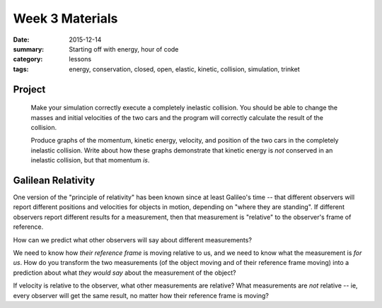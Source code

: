 Week 3 Materials  
################

:date: 2015-12-14
:summary: Starting off with energy, hour of code
:category: lessons
:tags: energy, conservation, closed, open, elastic, kinetic, collision, simulation, trinket


=======
Project
=======

 Make your simulation correctly execute a completely inelastic collision. You should be able to change the masses and initial velocities of the two cars and the program will correctly calculate the result of the collision.

 Produce graphs of the momentum, kinetic energy, velocity, and position of the two cars in the completely inelastic collision.  Write about how these graphs demonstrate that kinetic energy is *not* conserved in an inelastic collision, but that momentum *is*.

===================
Galilean Relativity
===================

One version of the "principle of relativity" has been known since at least Galileo's time -- that different observers will report different positions and velocities for objects in motion, depending on "where they are standing".  If different observers report different results for a measurement, then that measurement is "relative" to the observer's frame of reference.

How can we predict what other observers will say about different measurements?

We need to know how *their reference frame* is moving relative to us, and we need to know what the measurement is *for us*.  How do you transform the two measurements (of the object moving and of their reference frame moving) into a prediction about what *they would say* about the measurement of the object?

If velocity is relative to the observer, what other measurements are relative?  What measurements are *not* relative -- ie, every observer will get the same result, no matter how their reference frame is moving?



   

